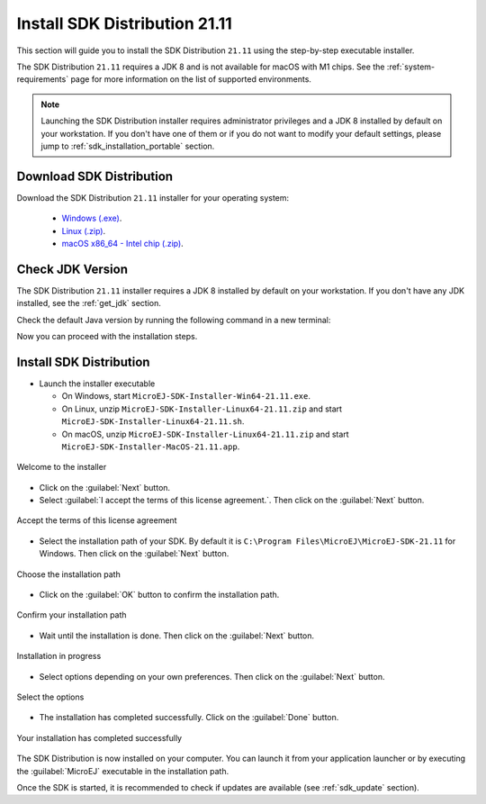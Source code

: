 .. _sdk_installation_21_11:

Install SDK Distribution 21.11
==============================

This section will guide you to install the SDK Distribution ``21.11`` using the step-by-step executable installer.

The SDK Distribution ``21.11`` requires a JDK 8 and is not available for macOS with M1 chips.
See the :ref:`system-requirements` page for more information on the list of supported environments.

.. note:: 

   Launching the SDK Distribution installer requires administrator privileges and a JDK 8 installed by default on your workstation.
   If you don't have one of them or if you do not want to modify your default settings, please jump to :ref:`sdk_installation_portable` section.

Download SDK Distribution
-------------------------

Download the SDK Distribution ``21.11`` installer for your operating system:

   - `Windows (.exe) <https://repository.microej.com/packages/SDK/21.11/MicroEJ-SDK-Installer-Win64-21.11.exe>`__.
   - `Linux (.zip) <https://repository.microej.com/packages/SDK/21.11/MicroEJ-SDK-Installer-Linux64-21.11.zip>`__.
   - `macOS x86_64 - Intel chip (.zip) <https://repository.microej.com/packages/SDK/21.11/MicroEJ-SDK-Installer-MacOS-21.11.zip>`__.

Check JDK Version
-----------------

The SDK Distribution ``21.11`` installer requires a JDK 8 installed by default on your workstation.
If you don't have any JDK installed, see the :ref:`get_jdk` section.

Check the default Java version by running the following command in a new terminal:

.. code-block::
   :emphasize-lines: 3
     
   > java -version
     
   java version "1.8.0_281"
   Java(TM) SE Runtime Environment (build 1.8.0_281-b09)
   Java HotSpot(TM) 64-Bit Server VM (build 25.281-b09, mixed mode)

Now you can proceed with the installation steps.

Install SDK Distribution
------------------------

- Launch the installer executable
  
  - On Windows, start ``MicroEJ-SDK-Installer-Win64-21.11.exe``.
  - On Linux, unzip ``MicroEJ-SDK-Installer-Linux64-21.11.zip`` and start ``MicroEJ-SDK-Installer-Linux64-21.11.sh``.
  - On macOS, unzip ``MicroEJ-SDK-Installer-Linux64-21.11.zip`` and start ``MicroEJ-SDK-Installer-MacOS-21.11.app``.

.. figure:: images/installation_process/SDK21_11/welcome_screen.png
   :alt: Welcome screen
   :align: center

   Welcome to the installer

-  Click on the :guilabel:`Next` button.

- Select :guilabel:`I accept the terms of this license agreement.`. Then click on the :guilabel:`Next` button.

.. figure:: images/installation_process/SDK21_11/license_screen.png
   :alt: License screen
   :align: center

   Accept the terms of this license agreement

- Select the installation path of your SDK. By default it is ``C:\Program Files\MicroEJ\MicroEJ-SDK-21.11`` for Windows. Then click on the :guilabel:`Next` button.

.. figure:: images/installation_process/SDK21_11/installation_path_screen.png
   :alt: Installation path screen
   :align: center

   Choose the installation path

- Click on the :guilabel:`OK` button to confirm the installation path.


.. figure:: images/installation_process/SDK21_11/installation_validation_screen.png
   :alt: Confirm path screen
   :align: center

   Confirm your installation path

- Wait until the installation is done. Then click on the :guilabel:`Next` button.

.. figure:: images/installation_process/SDK21_11/installation_progress_screen.png
   :alt:  Installation screen
   :align: center

   Installation in progress

- Select options depending on your own preferences. Then click on the :guilabel:`Next` button.

.. figure:: images/installation_process/SDK21_11/options_screen.png
   :alt: Options screen
   :align: center

   Select the options

- The installation has completed successfully. Click on the :guilabel:`Done` button.

.. figure:: images/installation_process/SDK21_11/installation_finished_screen.png
   :alt: End screen
   :align: center

   Your installation has completed successfully

The SDK Distribution is now installed on your computer. You can launch it from your application launcher or by executing the :guilabel:`MicroEJ` executable in the installation path.

Once the SDK is started, it is recommended to check if updates are available (see :ref:`sdk_update` section).


..
   | Copyright 2021-2022, MicroEJ Corp. Content in this space is free 
   for read and redistribute. Except if otherwise stated, modification 
   is subject to MicroEJ Corp prior approval.
   | MicroEJ is a trademark of MicroEJ Corp. All other trademarks and 
   copyrights are the property of their respective owners.
